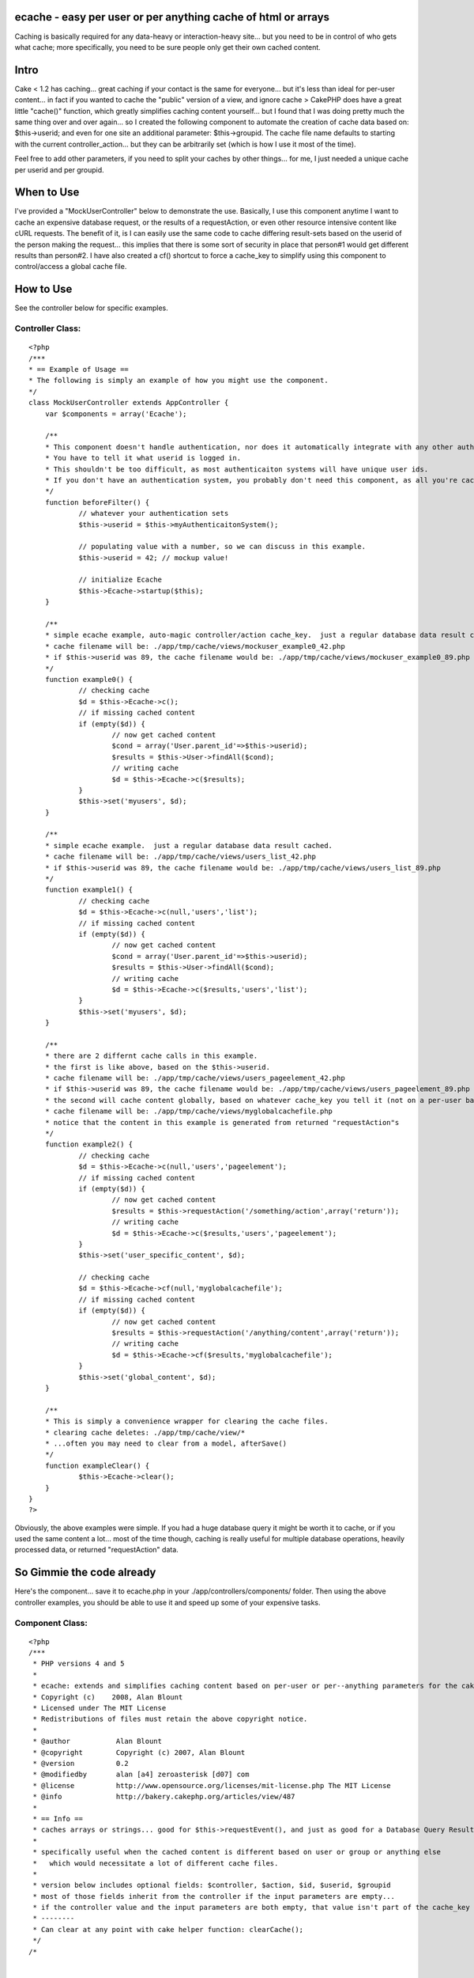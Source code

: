 ecache - easy per user or per anything cache of html or arrays
==============================================================

Caching is basically required for any data-heavy or interaction-heavy
site... but you need to be in control of who gets what cache; more
specifically, you need to be sure people only get their own cached
content.


Intro
=====
Cake < 1.2 has caching... great caching if your contact is the same
for everyone... but it's less than ideal for per-user content... in
fact if you wanted to cache the "public" version of a view, and ignore
cache >
CakePHP does have a great little "cache()" function, which greatly
simplifies caching content yourself... but I found that I was doing
pretty much the same thing over and over again... so I created the
following component to automate the creation of cache data based on:
$this->userid; and even for one site an additional parameter:
$this->groupid. The cache file name defaults to starting with the
current controller_action... but they can be arbitrarily set (which is
how I use it most of the time).

Feel free to add other parameters, if you need to split your caches by
other things... for me, I just needed a unique cache per userid and
per groupid.


When to Use
===========
I've provided a "MockUserController" below to demonstrate the use.
Basically, I use this component anytime I want to cache an expensive
database request, or the results of a requestAction, or even other
resource intensive content like cURL requests. The benefit of it, is I
can easily use the same code to cache differing result-sets based on
the userid of the person making the request... this implies that there
is some sort of security in place that person#1 would get different
results than person#2. I have also created a cf() shortcut to force a
cache_key to simplify using this component to control/access a global
cache file.


How to Use
==========
See the controller below for specific examples.


Controller Class:
`````````````````

::

    <?php 
    /***
    * == Example of Usage ==
    * The following is simply an example of how you might use the component.
    */
    class MockUserController extends AppController {
    	var $components = array('Ecache');
    	
    	/** 
    	* This component doesn't handle authentication, nor does it automatically integrate with any other authenticaiton system.
    	* You have to tell it what userid is logged in.  
    	* This shouldn't be too difficult, as most authenticaiton systems will have unique user ids.
    	* If you don't have an authentication system, you probably don't need this component, as all you're cached data will look the same for all people.
    	*/
    	function beforeFilter() {
    		// whatever your authentication sets
    		$this->userid = $this->myAuthenticaitonSystem();
    		
    		// populating value with a number, so we can discuss in this example.
    		$this->userid = 42; // mockup value!
    		
    		// initialize Ecache
    		$this->Ecache->startup($this);
    	}
    	
    	/**
    	* simple ecache example, auto-magic controller/action cache_key.  just a regular database data result cached.
    	* cache filename will be: ./app/tmp/cache/views/mockuser_example0_42.php
    	* if $this->userid was 89, the cache filename would be: ./app/tmp/cache/views/mockuser_example0_89.php
    	*/
    	function example0() {
    		// checking cache
    		$d = $this->Ecache->c();
    		// if missing cached content
    		if (empty($d)) {
    			// now get cached content
    			$cond = array('User.parent_id'=>$this->userid);
    			$results = $this->User->findAll($cond);
    			// writing cache
    			$d = $this->Ecache->c($results);
    		}
    		$this->set('myusers', $d);
    	}
    	
    	/**
    	* simple ecache example.  just a regular database data result cached.
    	* cache filename will be: ./app/tmp/cache/views/users_list_42.php
    	* if $this->userid was 89, the cache filename would be: ./app/tmp/cache/views/users_list_89.php
    	*/
    	function example1() {
    		// checking cache
    		$d = $this->Ecache->c(null,'users','list');
    		// if missing cached content
    		if (empty($d)) {
    			// now get cached content
    			$cond = array('User.parent_id'=>$this->userid);
    			$results = $this->User->findAll($cond);
    			// writing cache
    			$d = $this->Ecache->c($results,'users','list');
    		}
    		$this->set('myusers', $d);
    	}
    
    	/** 
    	* there are 2 differnt cache calls in this example.
    	* the first is like above, based on the $this->userid.
    	* cache filename will be: ./app/tmp/cache/views/users_pageelement_42.php
    	* if $this->userid was 89, the cache filename would be: ./app/tmp/cache/views/users_pageelement_89.php
    	* the second will cache content globally, based on whatever cache_key you tell it (not on a per-user basis)
    	* cache filename will be: ./app/tmp/cache/views/myglobalcachefile.php
    	* notice that the content in this example is generated from returned "requestAction"s
    	*/
    	function example2() {
    		// checking cache
    		$d = $this->Ecache->c(null,'users','pageelement');
    		// if missing cached content
    		if (empty($d)) {
    			// now get cached content
    			$results = $this->requestAction('/something/action',array('return'));
    			// writing cache
    			$d = $this->Ecache->c($results,'users','pageelement');
    		}
    		$this->set('user_specific_content', $d);
    
    		// checking cache
    		$d = $this->Ecache->cf(null,'myglobalcachefile');
    		// if missing cached content
    		if (empty($d)) {
    			// now get cached content
    			$results = $this->requestAction('/anything/content',array('return'));
    			// writing cache
    			$d = $this->Ecache->cf($results,'myglobalcachefile');
    		}
    		$this->set('global_content', $d);
    	}
    	
    	/** 
    	* This is simply a convenience wrapper for clearing the cache files.
    	* clearing cache deletes: ./app/tmp/cache/view/*
    	* ...often you may need to clear from a model, afterSave()
    	*/
    	function exampleClear() {
    		$this->Ecache->clear();
    	}
    }
    ?>

Obviously, the above examples were simple. If you had a huge database
query it might be worth it to cache, or if you used the same content a
lot... most of the time though, caching is really useful for multiple
database operations, heavily processed data, or returned
"requestAction" data.


So Gimmie the code already
==========================
Here's the component... save it to ecache.php in your
./app/controllers/components/ folder. Then using the above controller
examples, you should be able to use it and speed up some of your
expensive tasks.


Component Class:
````````````````

::

    <?php 
    /***
     * PHP versions 4 and 5
     *
     * ecache: extends and simplifies caching content based on per-user or per--anything parameters for the cakePHP framework.
     * Copyright (c)    2008, Alan Blount
     * Licensed under The MIT License
     * Redistributions of files must retain the above copyright notice.
     *
     * @author           Alan Blount
     * @copyright        Copyright (c) 2007, Alan Blount
     * @version          0.2
     * @modifiedby       alan [a4] zeroasterisk [d07] com
     * @license          http://www.opensource.org/licenses/mit-license.php The MIT License
     * @info             http://bakery.cakephp.org/articles/view/487
     *
     * == Info ==
     * caches arrays or strings... good for $this->requestEvent(), and just as good for a Database Query Result Set...
     * 
     * specifically useful when the cached content is different based on user or group or anything else 
     *   which would necessitate a lot of different cache files.
     * 
     * version below includes optional fields: $controller, $action, $id, $userid, $groupid
     * most of those fields inherit from the controller if the input parameters are empty... 
     * if the controller value and the input parameters are both empty, that value isn't part of the cache_key
     * --------
     * Can clear at any point with cake helper function: clearCache();
     */
    /*
    
    
    // == Example Usage (automagic controller/action determination) == 
    $components = array('Ecache');
    function beforeFilter() {
    	$this->userid=42; // set by your authentication scheme...
    	$this->Ecache->startup($this);
    }
    function myAction() { 
    	$d = $this->Ecache->c();
    	if (empty($d)) {
    		$d = $this->Ecache->c($this->User->findAll());
    		// notes: The above would make a seperate cache file for each unique $this->userid value, for each controller/action which called it...
    	}
    }
    
    // == Example Usage (manual controller/action specification) == 
    $components = array('Ecache');
    function beforeFilter() {
    	$this->userid=42; // set by your authentication scheme...
    	$this->Ecache->startup($this);
    }
    function myAction() {
    	$d = $this->Ecache->c(null,'users','list');
    	if (empty($d)) {
    		$d = $this->Ecache->c($this->User->findAll(),'users','list');
    		// notes: The above would make a seperate cache file for each unique $this->userid value...
    	}
    }
    
    // == Example Usage (manual controller/action/id specification) == 
    $components = array('Ecache');
    function myAction($id=0) {
    	$d = $this->Ecache->c(null,'users','list', $id);
    	if (empty($d)) {
    		$d = $this->Ecache->c($this->User->findAll(),'users','list');
    		// notes: The above would make a seperate cache file for each unique $this->userid value...
    	}
    }
    // == Example Usage (manual "cache_key" values, useful for global / non-id-specific content) == 
    $components = array('Ecache');
    function myAction($id=0) {
    	$d = $this->Ecache->cf(null,'global_users_list');
    	if (empty($d)) {
    		$d = $this->Ecache->cf($this->User->findAll(),'global_users_list');
    		// notes: The above would make a single cache file, for all users
    	}
    }
    
    // == Example Clearing of data ==
    $this->Ecache->clear();
    // notes: deletes all "/view/" cache files
    
    */
    class EcacheComponent extends Object {
    	var $duration = '+2 hours';
    	var $lastkey = 'none';
    	var $controller, $params, $id, $userid, $groupid; // may be filled in
        function startup(&$controller) {
            $this->controller = &$controller;
    		if (isset($this->controller->params)) {
    			$this->params = $this->controller->params;
    		}
    		if (isset($this->controller->id)) {
    			$this->id = $this->controller->id;
    		}
    		if (isset($this->controller->userid)) {
    			$this->userid = $this->controller->userid;
    		}
    		if (isset($this->controller->Uid)) {
    			$this->Uid = $this->controller->Uid;
    		}
    		if (isset($this->controller->groupid)) {
    			$this->groupid = $this->controller->groupid;
    		}
        }
    	/***
    	* create the cache-key
    	* @return cache-key value
    	*/
    	function cachekey($data=null, $controller=null, $action=null, $id=null, $userid=null, $groupid=null, $duration=null) {
    		// set values
    		if (empty($controller) && $controller!=0) {
    			if (isset($this->params['controller'])) {
    				$controller = $this->params['controller'];
    			} else {
    				$controller = 'unknown';
    			}
    		}
    		if (empty($action) && $action!=0) {
    			if (isset($this->params['action'])) {
    				$action = $this->params['action'];
    			} else {
    				$action = 'unknown';
    			}
    		}
    		if (empty($id) && $id!=0) {
    			if (isset($this->id)) {
    				$id = intval($this->id);
    			}
    		}
    		if (empty($userid) && $userid!=0) {
    			if (isset($this->userid)) {
    				$userid = intval($this->userid);
    			} elseif (isset($this->Uid)) {
    				$userid = intval($this->userid);
    			}
    		}
    		if (empty($groupid) && $groupid!=0) {
    			if (isset($this->groupid)) {
    				$groupid = $this->groupid;
    			}
    		}
    		if (empty($duration)) {
    			if (isset($this->ecache_duration)) {
    				$duration = $this->ecache_duration;
    			} elseif (isset($this->duration)) {
    				$duration = $this->duration;
    			} else {
    				$duration = '+2 hours';
    			}
    		}
    		// make cache path & filename
    		$path_key = preg_replace('/[^a-zA-Z0-9\_]/','',''.
    			$controller.'_'.$action.
    			(!empty($id) ? '_'.$id : '').
    			(!empty($userid) ? '_'.$userid : '').
    			(!empty($groupid) ? '_'.$groupid : '').
    		'');
    		$this->lastkey = 'views'.DS.$path_key.'.php';
    		return $this->lastkey;
    	}
    	/***
    	* cache content
    	* @return content
    	*/
    	function ecache($data=null, $controller=null, $action=null, $id=null, $userid=null, $groupid=null, $duration=null, $forcekey=null) {
    		if (empty($duration)) {
    			$duration = $this->duration;
    		}
    		if (!empty($forcekey)) {
    			$cachePath = $this->lastkey = 'views'.DS.$forcekey.'.php';
    		} else {
    			$cachePath = $this->cachekey($data, $controller, $action, $id, $userid, $groupid, $duration);
    		}
    		// do cache.... if data=null, retrieve... else, write & return
    		if (is_array($data) || is_object($data)) {
    			$data = serialize($data);
    		}
    		$re = cache($cachePath, $data, $duration);
    		// return data (attempt unserialize)
    		$d = @unserialize($re);
    		if ($d!==false && $d!==null) {
    			return $d;
    		} else {
    			return $re;
    		}
    	}
    	/***
    	* convenience wrapper for "ecache"
    	* @return content
    	*/
    	function c($data=null, $controller=null, $action=null, $id=null, $userid=null, $groupid=null, $duration=null) {
    		return $this->ecache($data, $controller, $action, $id, $userid, $groupid, $duration);
    	}
    	/***
    	* convenience wrapper for "ecache" - force the key
    	* @return content
    	*/
    	function cf($data=null, $forcekey, $duration=null) {
    		return $this->ecache($data,null,null,null,null,null, $duration, $forcekey);
    	}
    	/***
    	* convenience wrapper for "clearCache"
    	* @return bool
    	*/
    	function clear() {
    		return clearCache();
    	}
    }
    ?>



.. author:: zeroasterisk
.. categories:: articles, components
.. tags:: user,peruser,seperate cache,cache files,dependent
cache,Components

